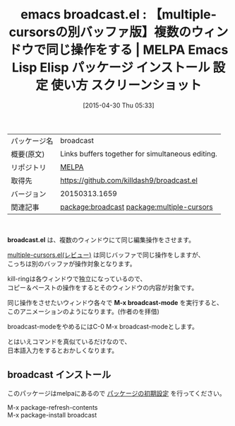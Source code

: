 #+BLOG: rubikitch
#+POSTID: 1592
#+DATE: [2015-04-30 Thu 05:33]
#+PERMALINK: broadcast
#+OPTIONS: toc:nil num:nil todo:nil pri:nil tags:nil ^:nil \n:t -:nil
#+ISPAGE: nil
#+DESCRIPTION:
# (progn (erase-buffer)(find-file-hook--org2blog/wp-mode))
#+BLOG: rubikitch
#+CATEGORY: Emacs
#+EL_PKG_NAME: broadcast
#+EL_TAGS: emacs, %p, %p.el, emacs lisp %p, elisp %p, emacs %f %p, emacs %p 使い方, emacs %p 設定, emacs パッケージ %p, emacs %p スクリーンショット, relate:multiple-cursors
#+EL_TITLE: Emacs Lisp Elisp パッケージ インストール 設定 使い方 スクリーンショット
#+EL_TITLE0: 【multiple-cursorsの別バッファ版】複数のウィンドウで同じ操作をする
#+EL_URL: 
#+begin: org2blog
#+DESCRIPTION: MELPAのEmacs Lispパッケージbroadcastの紹介
#+MYTAGS: package:broadcast, emacs 使い方, emacs コマンド, emacs, broadcast, broadcast.el, emacs lisp broadcast, elisp broadcast, emacs melpa broadcast, emacs broadcast 使い方, emacs broadcast 設定, emacs パッケージ broadcast, emacs broadcast スクリーンショット, relate:multiple-cursors
#+TAGS: package:broadcast, emacs 使い方, emacs コマンド, emacs, broadcast, broadcast.el, emacs lisp broadcast, elisp broadcast, emacs melpa broadcast, emacs broadcast 使い方, emacs broadcast 設定, emacs パッケージ broadcast, emacs broadcast スクリーンショット, relate:multiple-cursors, Emacs, broadcast.el, M-x broadcast-mode, M-x broadcast-mode
#+TITLE: emacs broadcast.el : 【multiple-cursorsの別バッファ版】複数のウィンドウで同じ操作をする | MELPA Emacs Lisp Elisp パッケージ インストール 設定 使い方 スクリーンショット
#+BEGIN_HTML
<table>
<tr><td>パッケージ名</td><td>broadcast</td></tr>
<tr><td>概要(原文)</td><td>Links buffers together for simultaneous editing.</td></tr>
<tr><td>リポジトリ</td><td><a href="http://melpa.org/">MELPA</a></td></tr>
<tr><td>取得先</td><td><a href="https://github.com/killdash9/broadcast.el">https://github.com/killdash9/broadcast.el</a></td></tr>
<tr><td>バージョン</td><td>20150313.1659</td></tr>
<tr><td>関連記事</td><td><a href="http://rubikitch.com/tag/package:broadcast/">package:broadcast</a> <a href="http://rubikitch.com/tag/package:multiple-cursors/">package:multiple-cursors</a></td></tr>
</table>
<br />
#+END_HTML
*broadcast.el* は、複数のウィンドウにて同じ編集操作をさせます。

[[http://rubikitch.com/2014/11/10/multiple-cursors/][multiple-cursors.el(レビュー)]] は同じバッファで同じ操作をしますが、
こっちは別のバッファが操作対象となります。

kill-ringは各ウィンドウで独立になっているので、
コピー＆ペーストの操作をするとそのウィンドウの内容が対象です。

同じ操作をさせたいウィンドウ各々で *M-x broadcast-mode* を実行すると、
このアニメーションのようになります。(作者のを拝借)


#+ATTR_HTML: :width 480
[[file:/r/sync/screenshots/broadcast-demo.gif]]

broadcast-modeをやめるにはC-0 M-x broadcast-modeとします。

とはいえコマンドを真似ているだけなので、
日本語入力をするとおかしくなります。



# (progn (forward-line 1)(shell-command "screenshot-time.rb org_template" t))

# /r/sync/screenshots/broadcast-demo.gif http://rubikitch.com/wp-content/uploads/2015/04/wpid-broadcast-demo.gif
** broadcast インストール
このパッケージはmelpaにあるので [[http://rubikitch.com/package-initialize][パッケージの初期設定]] を行ってください。

M-x package-refresh-contents
M-x package-install broadcast


#+end:
** 概要                                                             :noexport:
*broadcast.el* は、複数のウィンドウにて同じ編集操作をさせます。

[[http://rubikitch.com/2014/11/10/multiple-cursors/][multiple-cursors.el(レビュー)]] は同じバッファで同じ操作をしますが、
こっちは別のバッファが操作対象となります。

kill-ringは各ウィンドウで独立になっているので、
コピー＆ペーストの操作をするとそのウィンドウの内容が対象です。

同じ操作をさせたいウィンドウ各々で *M-x broadcast-mode* を実行すると、
このアニメーションのようになります。(作者のを拝借)


#+ATTR_HTML: :width 480
[[file:/r/sync/screenshots/broadcast-demo.gif]]

broadcast-modeをやめるにはC-0 M-x broadcast-modeとします。

とはいえコマンドを真似ているだけなので、
日本語入力をするとおかしくなります。



# (progn (forward-line 1)(shell-command "screenshot-time.rb org_template" t))

# /r/sync/screenshots/broadcast-demo.gif http://rubikitch.com/wp-content/uploads/2015/04/wpid-broadcast-demo.gif
